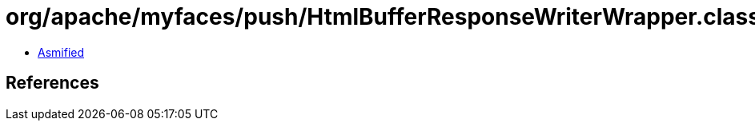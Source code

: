 = org/apache/myfaces/push/HtmlBufferResponseWriterWrapper.class

 - link:HtmlBufferResponseWriterWrapper-asmified.java[Asmified]

== References


